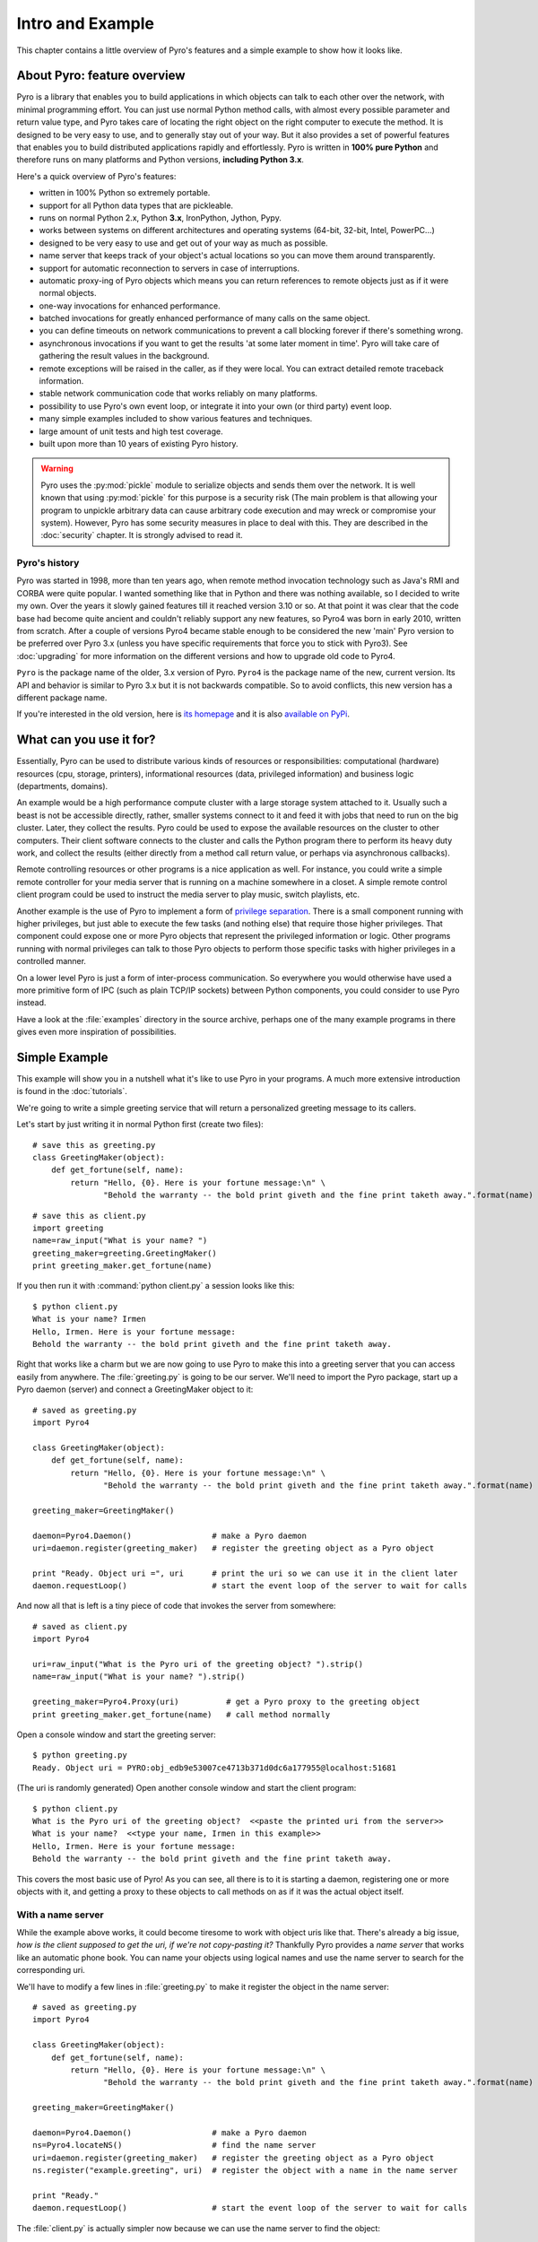 Intro and Example
*****************

.. image:: _static/pyro-large.png
  :align: center

This chapter contains a little overview of Pyro's features and a simple example to show how it looks like.

About Pyro: feature overview
============================

Pyro is a library that enables you to build applications in which
objects can talk to each other over the network, with minimal programming effort.
You can just use normal Python method calls, with almost every possible parameter
and return value type, and Pyro takes care of locating the right object on the right
computer to execute the method. It is designed to be very easy to use, and to
generally stay out of your way. But it also provides a set of powerful features that
enables you to build distributed applications rapidly and effortlessly.
Pyro is written in **100% pure Python** and therefore runs on many platforms and Python versions,
**including Python 3.x**.

Here's a quick overview of Pyro's features:

- written in 100% Python so extremely portable.
- support for all Python data types that are pickleable.
- runs on normal Python 2.x, Python **3.x**, IronPython, Jython, Pypy.
- works between systems on different architectures and operating systems (64-bit, 32-bit, Intel, PowerPC...)
- designed to be very easy to use and get out of your way as much as possible.
- name server that keeps track of your object's actual locations so you can move them around transparently.
- support for automatic reconnection to servers in case of interruptions.
- automatic proxy-ing of Pyro objects which means you can return references to remote objects just as if it were normal objects.
- one-way invocations for enhanced performance.
- batched invocations for greatly enhanced performance of many calls on the same object.
- you can define timeouts on network communications to prevent a call blocking forever if there's something wrong.
- asynchronous invocations if you want to get the results 'at some later moment in time'. Pyro will take care of gathering the result values in the background.
- remote exceptions will be raised in the caller, as if they were local. You can extract detailed remote traceback information.
- stable network communication code that works reliably on many platforms.
- possibility to use Pyro's own event loop, or integrate it into your own (or third party) event loop.
- many simple examples included to show various features and techniques.
- large amount of unit tests and high test coverage.
- built upon more than 10 years of existing Pyro history.

.. warning::
    Pyro uses the :py:mod:`pickle` module to serialize objects and sends them over the network.
    It is well known that using :py:mod:`pickle` for this purpose is a security risk
    (The main problem is that allowing your program to unpickle arbitrary data can cause
    arbitrary code execution and may wreck or compromise your system).
    However, Pyro has some security measures in place to deal with this.
    They are described in the :doc:`security` chapter. It is strongly advised to read it.


Pyro's history
^^^^^^^^^^^^^^
Pyro was started in 1998, more than ten years ago, when remote method invocation technology such as Java's RMI
and CORBA were quite popular. I wanted something like that in Python and there was nothing available, so I decided
to write my own. Over the years it slowly gained features till it reached version 3.10 or so.
At that point it was clear that the code base had become quite ancient and couldn't reliably support any new features,
so Pyro4 was born in early 2010, written from scratch. After a couple of versions Pyro4 became stable enough to be considered
the new 'main' Pyro version to be preferred over Pyro 3.x (unless you have specific requirements that force you
to stick with Pyro3). See :doc:`upgrading` for more information on the different versions and how to upgrade old code to Pyro4.

``Pyro`` is the package name of the older, 3.x version of Pyro.
``Pyro4`` is the package name of the new, current version. Its API and behavior is similar to Pyro 3.x but it is not
backwards compatible. So to avoid conflicts, this new version has a different package name.

If you're interested in the old version, here is `its homepage <http://irmen.home.xs4all.nl/pyro3/>`_
and it is also `available on PyPi <http://pypi.python.org/pypi/Pyro/>`_.

What can you use it for?
========================

Essentially, Pyro can be used to distribute various kinds of resources or responsibilities:
computational (hardware) resources (cpu, storage, printers),
informational resources (data, privileged information)
and business logic (departments, domains).

An example would be a high performance compute cluster with a large storage system attached to it.
Usually such a beast is not be accessible directly, rather, smaller systems connect to it and
feed it with jobs that need to run on the big cluster. Later, they collect the results.
Pyro could be used to expose the available resources on the cluster to other computers.
Their client software connects to the cluster and calls the Python program there to perform its
heavy duty work, and collect the results (either directly from a method call return value,
or perhaps via asynchronous callbacks).

Remote controlling resources or other programs is a nice application as well.
For instance, you could write a simple
remote controller for your media server that is running on a machine somewhere in a closet.
A simple remote control client program could be used to instruct the media server
to play music, switch playlists, etc. 

Another example is the use of Pyro to implement a form of `privilege separation <http://en.wikipedia.org/wiki/Privilege_separation>`_.
There is a small component running with higher privileges, but just able to execute the few tasks (and nothing else)
that require those higher privileges. That component could expose one or more Pyro objects
that represent the privileged information or logic.
Other programs running with normal privileges can talk to those Pyro objects to
perform those specific tasks with higher privileges in a controlled manner.

On a lower level Pyro is just a form of inter-process communication. So everywhere you would otherwise have
used a more primitive form of IPC (such as plain TCP/IP sockets) between Python components, you could consider to use
Pyro instead.

Have a look at the :file:`examples` directory in the source archive, perhaps one of the many example
programs in there gives even more inspiration of possibilities.

Simple Example
==============

This example will show you in a nutshell what it's like to use Pyro in your programs.
A much more extensive introduction is found in the :doc:`tutorials`.

We're going to write a simple greeting service that will return a personalized greeting message to its callers.

Let's start by just writing it in normal Python first (create two files)::

    # save this as greeting.py
    class GreetingMaker(object):
        def get_fortune(self, name):
            return "Hello, {0}. Here is your fortune message:\n" \
                   "Behold the warranty -- the bold print giveth and the fine print taketh away.".format(name)

::

    # save this as client.py
    import greeting
    name=raw_input("What is your name? ")
    greeting_maker=greeting.GreetingMaker()
    print greeting_maker.get_fortune(name)

If you then run it with :command:`python client.py` a session looks like this::

    $ python client.py
    What is your name? Irmen
    Hello, Irmen. Here is your fortune message:
    Behold the warranty -- the bold print giveth and the fine print taketh away.

Right that works like a charm but we are now going to use Pyro to make this into a greeting server that you
can access easily from anywhere. The :file:`greeting.py` is going to be our server. We'll need to import the
Pyro package, start up a Pyro daemon (server) and connect a GreetingMaker object to it::

    # saved as greeting.py
    import Pyro4

    class GreetingMaker(object):
        def get_fortune(self, name):
            return "Hello, {0}. Here is your fortune message:\n" \
                   "Behold the warranty -- the bold print giveth and the fine print taketh away.".format(name)

    greeting_maker=GreetingMaker()

    daemon=Pyro4.Daemon()                 # make a Pyro daemon
    uri=daemon.register(greeting_maker)   # register the greeting object as a Pyro object

    print "Ready. Object uri =", uri      # print the uri so we can use it in the client later
    daemon.requestLoop()                  # start the event loop of the server to wait for calls

And now all that is left is a tiny piece of code that invokes the server from somewhere::

    # saved as client.py
    import Pyro4

    uri=raw_input("What is the Pyro uri of the greeting object? ").strip()
    name=raw_input("What is your name? ").strip()

    greeting_maker=Pyro4.Proxy(uri)          # get a Pyro proxy to the greeting object
    print greeting_maker.get_fortune(name)   # call method normally

Open a console window and start the greeting server::

    $ python greeting.py
    Ready. Object uri = PYRO:obj_edb9e53007ce4713b371d0dc6a177955@localhost:51681

(The uri is randomly generated) Open another console window and start the client program::

    $ python client.py
    What is the Pyro uri of the greeting object?  <<paste the printed uri from the server>>
    What is your name?  <<type your name, Irmen in this example>>
    Hello, Irmen. Here is your fortune message:
    Behold the warranty -- the bold print giveth and the fine print taketh away.

This covers the most basic use of Pyro! As you can see, all there is to it is starting a daemon,
registering one or more objects with it, and getting a proxy to these objects to call methods on
as if it was the actual object itself.

With a name server
^^^^^^^^^^^^^^^^^^
While the example above works, it could become tiresome to work with object uris like that.
There's already a big issue, *how is the client supposed to get the uri, if we're not copy-pasting it?*
Thankfully Pyro provides a *name server* that works like an automatic phone book.
You can name your objects using logical names and use the name server to search for the
corresponding uri.

We'll have to modify a few lines in :file:`greeting.py` to make it register the object in the name server::

    # saved as greeting.py
    import Pyro4

    class GreetingMaker(object):
        def get_fortune(self, name):
            return "Hello, {0}. Here is your fortune message:\n" \
                   "Behold the warranty -- the bold print giveth and the fine print taketh away.".format(name)

    greeting_maker=GreetingMaker()

    daemon=Pyro4.Daemon()                 # make a Pyro daemon
    ns=Pyro4.locateNS()                   # find the name server
    uri=daemon.register(greeting_maker)   # register the greeting object as a Pyro object
    ns.register("example.greeting", uri)  # register the object with a name in the name server

    print "Ready."
    daemon.requestLoop()                  # start the event loop of the server to wait for calls

The :file:`client.py` is actually simpler now because we can use the name server to find the object::

    # saved as client.py
    import Pyro4

    name=raw_input("What is your name? ").strip()

    greeting_maker=Pyro4.Proxy("PYRONAME:example.greeting")    # use name server object lookup uri shortcut
    print greeting_maker.get_fortune(name)

The program now needs a Pyro name server that is running. You can start one by typing the
following command: :command:`python -m Pyro4.naming` in a separate console window.
After that, start the server and client as before.
There's no need to copy-paste the object uri in the client any longer, it will 'discover'
the server automatically, based on the object name (:kbd:`example.greeting`).
If you want you can check that this name is indeed known in the name server, by typing
the command :command:`python -m Pyro4.nsc list`, which will produce::

    $ python -m Pyro4.nsc list
    --------START LIST
    Pyro.NameServer --> PYRO:Pyro.NameServer@localhost:9090
    example.greeting --> PYRO:obj_663a31d2dde54b00bfe52ec2557d4f4f@localhost:51707
    --------END LIST

(Once again the uri for our object will be random)
This concludes this simple Pyro example.

.. note::
 In the source archive there is a directory :file:`examples` that contains a truckload
 of example programs that show the various features of Pyro. If you're interested in them
 (it is highly recommended to be so!) you will have to download the Pyro distribution archive.
 Installing Pyro only provides the library modules. For more information, see :doc:`config`.

Performance
===========
Pyro4 is really fast at what it does. This is due to its low overhead and use of native Python serialization (pickle).
Here are some measurements done between two processes running on a Core 2 Duo 3Ghz, Windows 7 machine.

:benchmark/connections.py:
    | 2000 connections in 1.139 sec = 1756 conn/sec
    | 2000 new proxy calls in 1.451 sec = 1378 calls/sec
    | 10000 calls in 1.058 sec = 9452 calls/sec

:benchmark/client.py:
    | total time 1.761 seconds
    | total method calls: 15000
    | avg. time per method call: 0.117 msec (8517/sec)

:hugetransfer/client.py:
    | It took 0.48 seconds to transfer 51269 kilobyte.
    | That is 106148 k/sec. = 103.7 mb/sec.

:batchedcalls/client.py:
    | Batched remote calls...
    | processing the results...
    | total time taken 0.29 seconds (136500 calls/sec)
    | batched calls were 14.1 times faster than normal remote calls

    | Oneway batched remote calls...
    | executing batch, there will be no result values. Check server to see printed messages...
    | total time taken 0.19 seconds (215000 calls/sec)
    | oneway batched calls were 22.2 times faster than normal remote calls
